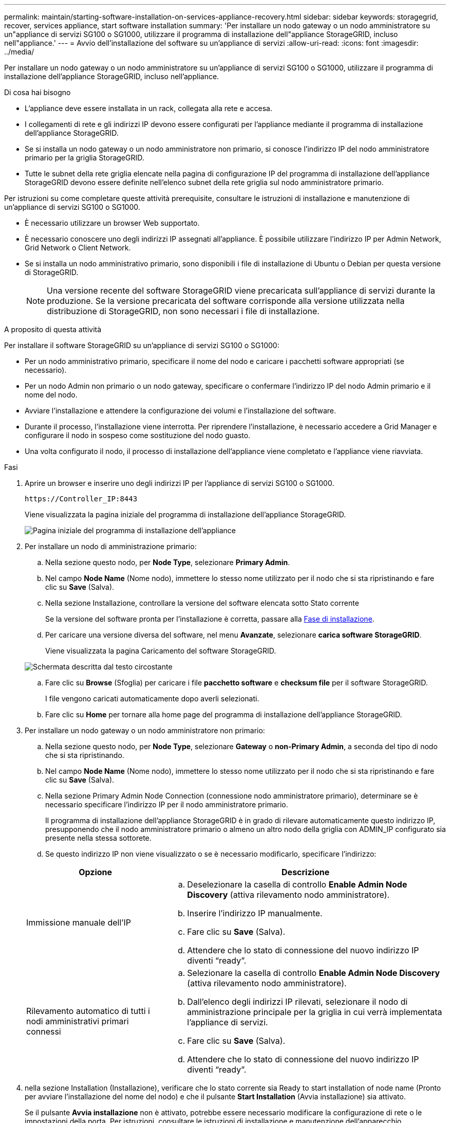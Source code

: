 ---
permalink: maintain/starting-software-installation-on-services-appliance-recovery.html 
sidebar: sidebar 
keywords: storagegrid, recover, services appliance, start software installation 
summary: 'Per installare un nodo gateway o un nodo amministratore su un"appliance di servizi SG100 o SG1000, utilizzare il programma di installazione dell"appliance StorageGRID, incluso nell"appliance.' 
---
= Avvio dell'installazione del software su un'appliance di servizi
:allow-uri-read: 
:icons: font
:imagesdir: ../media/


[role="lead"]
Per installare un nodo gateway o un nodo amministratore su un'appliance di servizi SG100 o SG1000, utilizzare il programma di installazione dell'appliance StorageGRID, incluso nell'appliance.

.Di cosa hai bisogno
* L'appliance deve essere installata in un rack, collegata alla rete e accesa.
* I collegamenti di rete e gli indirizzi IP devono essere configurati per l'appliance mediante il programma di installazione dell'appliance StorageGRID.
* Se si installa un nodo gateway o un nodo amministratore non primario, si conosce l'indirizzo IP del nodo amministratore primario per la griglia StorageGRID.
* Tutte le subnet della rete griglia elencate nella pagina di configurazione IP del programma di installazione dell'appliance StorageGRID devono essere definite nell'elenco subnet della rete griglia sul nodo amministratore primario.


Per istruzioni su come completare queste attività prerequisite, consultare le istruzioni di installazione e manutenzione di un'appliance di servizi SG100 o SG1000.

* È necessario utilizzare un browser Web supportato.
* È necessario conoscere uno degli indirizzi IP assegnati all'appliance. È possibile utilizzare l'indirizzo IP per Admin Network, Grid Network o Client Network.
* Se si installa un nodo amministrativo primario, sono disponibili i file di installazione di Ubuntu o Debian per questa versione di StorageGRID.
+

NOTE: Una versione recente del software StorageGRID viene precaricata sull'appliance di servizi durante la produzione. Se la versione precaricata del software corrisponde alla versione utilizzata nella distribuzione di StorageGRID, non sono necessari i file di installazione.



.A proposito di questa attività
Per installare il software StorageGRID su un'appliance di servizi SG100 o SG1000:

* Per un nodo amministrativo primario, specificare il nome del nodo e caricare i pacchetti software appropriati (se necessario).
* Per un nodo Admin non primario o un nodo gateway, specificare o confermare l'indirizzo IP del nodo Admin primario e il nome del nodo.
* Avviare l'installazione e attendere la configurazione dei volumi e l'installazione del software.
* Durante il processo, l'installazione viene interrotta. Per riprendere l'installazione, è necessario accedere a Grid Manager e configurare il nodo in sospeso come sostituzione del nodo guasto.
* Una volta configurato il nodo, il processo di installazione dell'appliance viene completato e l'appliance viene riavviata.


.Fasi
. Aprire un browser e inserire uno degli indirizzi IP per l'appliance di servizi SG100 o SG1000.
+
`+https://Controller_IP:8443+`

+
Viene visualizzata la pagina iniziale del programma di installazione dell'appliance StorageGRID.

+
image::../media/services_appliance_installer_gateway_node.png[Pagina iniziale del programma di installazione dell'appliance]

. Per installare un nodo di amministrazione primario:
+
.. Nella sezione questo nodo, per *Node Type*, selezionare *Primary Admin*.
.. Nel campo *Node Name* (Nome nodo), immettere lo stesso nome utilizzato per il nodo che si sta ripristinando e fare clic su *Save* (Salva).
.. Nella sezione Installazione, controllare la versione del software elencata sotto Stato corrente
+
Se la versione del software pronta per l'installazione è corretta, passare alla <<installation_section_step,Fase di installazione>>.

.. Per caricare una versione diversa del software, nel menu *Avanzate*, selezionare *carica software StorageGRID*.
+
Viene visualizzata la pagina Caricamento del software StorageGRID.

+
image::../media/upload_sw_for_pa_on_sga1000.png[Schermata descritta dal testo circostante]

.. Fare clic su *Browse* (Sfoglia) per caricare i file *pacchetto software* e *checksum file* per il software StorageGRID.
+
I file vengono caricati automaticamente dopo averli selezionati.

.. Fare clic su *Home* per tornare alla home page del programma di installazione dell'appliance StorageGRID.


. Per installare un nodo gateway o un nodo amministratore non primario:
+
.. Nella sezione questo nodo, per *Node Type*, selezionare *Gateway* o *non-Primary Admin*, a seconda del tipo di nodo che si sta ripristinando.
.. Nel campo *Node Name* (Nome nodo), immettere lo stesso nome utilizzato per il nodo che si sta ripristinando e fare clic su *Save* (Salva).
.. Nella sezione Primary Admin Node Connection (connessione nodo amministratore primario), determinare se è necessario specificare l'indirizzo IP per il nodo amministratore primario.
+
Il programma di installazione dell'appliance StorageGRID è in grado di rilevare automaticamente questo indirizzo IP, presupponendo che il nodo amministratore primario o almeno un altro nodo della griglia con ADMIN_IP configurato sia presente nella stessa sottorete.

.. Se questo indirizzo IP non viene visualizzato o se è necessario modificarlo, specificare l'indirizzo:


+
[cols="1a,2a"]
|===
| Opzione | Descrizione 


 a| 
Immissione manuale dell'IP
 a| 
.. Deselezionare la casella di controllo *Enable Admin Node Discovery* (attiva rilevamento nodo amministratore).
.. Inserire l'indirizzo IP manualmente.
.. Fare clic su *Save* (Salva).
.. Attendere che lo stato di connessione del nuovo indirizzo IP diventi "`ready`".




 a| 
Rilevamento automatico di tutti i nodi amministrativi primari connessi
 a| 
.. Selezionare la casella di controllo *Enable Admin Node Discovery* (attiva rilevamento nodo amministratore).
.. Dall'elenco degli indirizzi IP rilevati, selezionare il nodo di amministrazione principale per la griglia in cui verrà implementata l'appliance di servizi.
.. Fare clic su *Save* (Salva).
.. Attendere che lo stato di connessione del nuovo indirizzo IP diventi "`ready`".


|===
. [[Installation_section_step]]nella sezione Installation (Installazione), verificare che lo stato corrente sia Ready to start installation of node name (Pronto per avviare l'installazione del nome del nodo) e che il pulsante *Start Installation* (Avvia installazione) sia attivato.
+
Se il pulsante *Avvia installazione* non è attivato, potrebbe essere necessario modificare la configurazione di rete o le impostazioni della porta. Per istruzioni, consultare le istruzioni di installazione e manutenzione dell'apparecchio.

. Dalla home page del programma di installazione dell'appliance StorageGRID, fare clic su *Avvia installazione*.
+
Lo stato corrente cambia in "`Installation is in Progress`" (Installazione in corso) e viene visualizzata la pagina Monitor Installation (Installazione monitor).

+

NOTE: Per accedere manualmente alla pagina Installazione monitor, fare clic su *Installazione monitor* dalla barra dei menu.



.Informazioni correlate
link:../sg100-1000/index.html["SG100  SG1000 Services appliance"]
